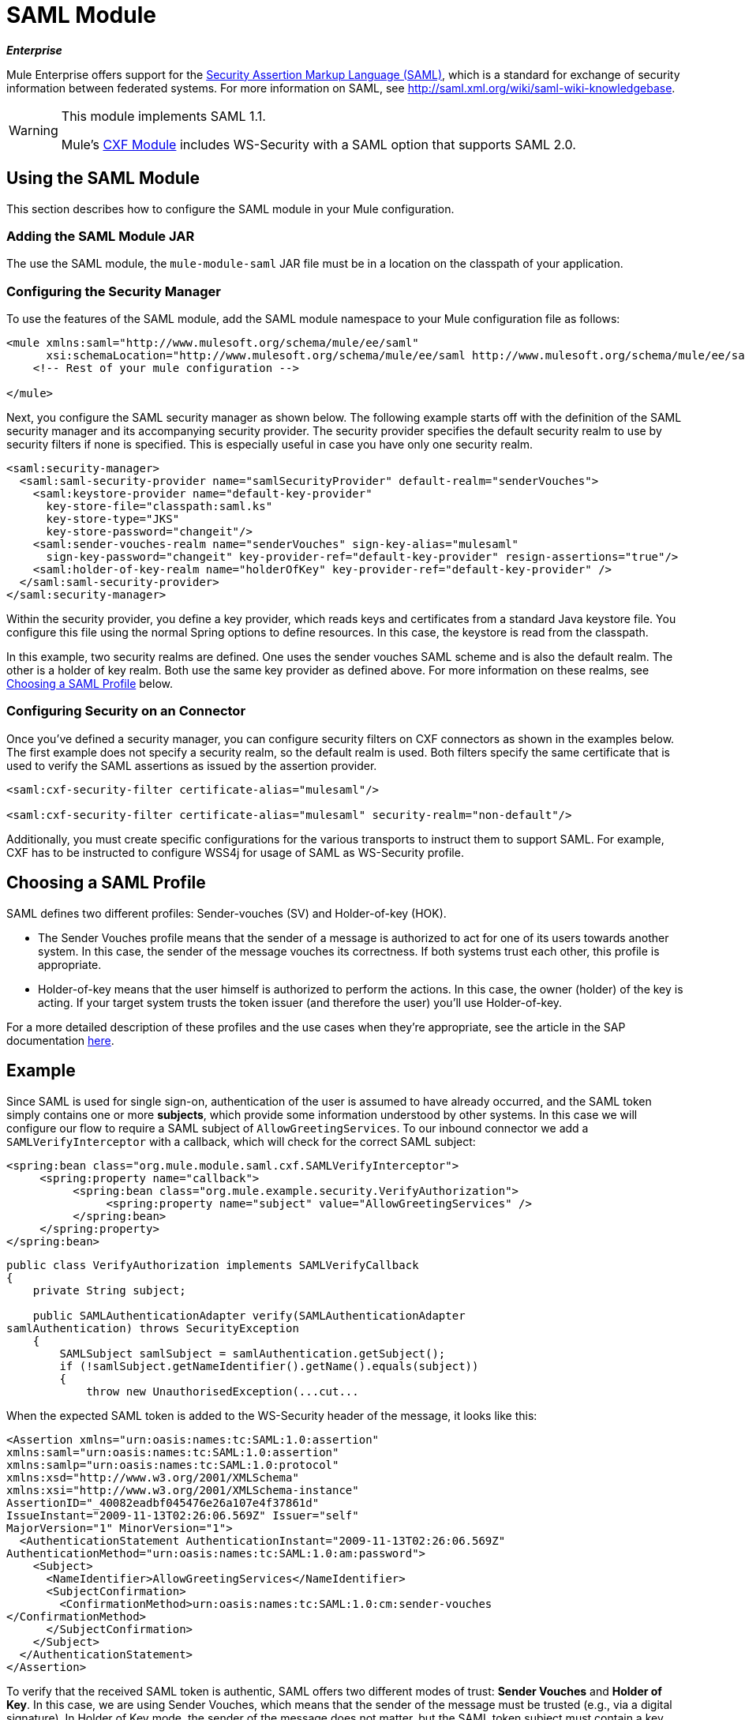= SAML Module
:keywords: anypoint studio, esb, saml, security, federated

*_Enterprise_*

Mule Enterprise offers support for the link:http://saml.xml.org/about-saml[Security Assertion Markup Language (SAML)], which is a standard for exchange of security information between federated systems. For more information on SAML, see http://saml.xml.org/wiki/saml-wiki-knowledgebase.

[WARNING]
====
This module implements SAML 1.1.

Mule's link:/mule-user-guide/v/3.7/cxf-module-reference[CXF Module] includes WS-Security with a SAML option that supports SAML 2.0. 
====

== Using the SAML Module

This section describes how to configure the SAML module in your Mule configuration.

=== Adding the SAML Module JAR

The use the SAML module, the `mule-module-saml` JAR file must be in a location on the classpath of your application.

=== Configuring the Security Manager

To use the features of the SAML module, add the SAML module namespace to your Mule configuration file as follows:

[source, xml, linenums]
----
<mule xmlns:saml="http://www.mulesoft.org/schema/mule/ee/saml"
      xsi:schemaLocation="http://www.mulesoft.org/schema/mule/ee/saml http://www.mulesoft.org/schema/mule/ee/saml/current/mule-saml-ee.xsd">
    <!-- Rest of your mule configuration -->
 
</mule>
----

Next, you configure the SAML security manager as shown below. The following example starts off with the definition of the SAML security manager and its accompanying security provider. The security provider specifies the default security realm to use by security filters if none is specified. This is especially useful in case you have only one security realm.

[source, xml, linenums]
----
<saml:security-manager>
  <saml:saml-security-provider name="samlSecurityProvider" default-realm="senderVouches">
    <saml:keystore-provider name="default-key-provider"
      key-store-file="classpath:saml.ks"
      key-store-type="JKS"
      key-store-password="changeit"/>
    <saml:sender-vouches-realm name="senderVouches" sign-key-alias="mulesaml"
      sign-key-password="changeit" key-provider-ref="default-key-provider" resign-assertions="true"/>
    <saml:holder-of-key-realm name="holderOfKey" key-provider-ref="default-key-provider" />
  </saml:saml-security-provider>
</saml:security-manager>
----

Within the security provider, you define a key provider, which reads keys and certificates from a standard Java keystore file. You configure this file using the normal Spring options to define resources. In this case, the keystore is read from the classpath.

In this example, two security realms are defined. One uses the sender vouches SAML scheme and is also the default realm. The other is a holder of key realm. Both use the same key provider as defined above. For more information on these realms, see <<Choosing a SAML Profile>> below.

=== Configuring Security on an Connector

Once you've defined a security manager, you can configure security filters on CXF connectors as shown in the examples below. The first example does not specify a security realm, so the default realm is used. Both filters specify the same certificate that is used to verify the SAML assertions as issued by the assertion provider.

[source, xml, linenums]
----
<saml:cxf-security-filter certificate-alias="mulesaml"/>
 
<saml:cxf-security-filter certificate-alias="mulesaml" security-realm="non-default"/>
----

Additionally, you must create specific configurations for the various transports to instruct them to support SAML. For example, CXF has to be instructed to configure WSS4j for usage of SAML as WS-Security profile.

== Choosing a SAML Profile

SAML defines two different profiles: Sender-vouches (SV) and Holder-of-key (HOK).

* The Sender Vouches profile means that the sender of a message is authorized to act for one of its users towards another system. In this case, the sender of the message vouches its correctness. If both systems trust each other, this profile is appropriate.

* Holder-of-key means that the user himself is authorized to perform the actions. In this case, the owner (holder) of the key is acting. If your target system trusts the token issuer (and therefore the user) you'll use Holder-of-key.

For a more detailed description of these profiles and the use cases when they're appropriate, see the article in the SAP documentation link:http://wiki.sdn.sap.com/wiki/display/Security/Single+Sign+on+for+Web+Services[here].

== Example

Since SAML is used for single sign-on, authentication of the user is assumed to have already occurred, and the SAML token simply contains one or more *subjects*, which provide some information understood by other systems. In this case we will configure our flow to require a SAML subject of `AllowGreetingServices`. To our inbound connector we add a `SAMLVerifyInterceptor` with a callback, which will check for the correct SAML subject:

[source, xml, linenums]
----
<spring:bean class="org.mule.module.saml.cxf.SAMLVerifyInterceptor">
     <spring:property name="callback">
          <spring:bean class="org.mule.example.security.VerifyAuthorization">
               <spring:property name="subject" value="AllowGreetingServices" />
          </spring:bean>
     </spring:property>
</spring:bean>
----

[source, java, linenums]
----
public class VerifyAuthorization implements SAMLVerifyCallback
{
    private String subject;
     
    public SAMLAuthenticationAdapter verify(SAMLAuthenticationAdapter
samlAuthentication) throws SecurityException
    {
        SAMLSubject samlSubject = samlAuthentication.getSubject();
        if (!samlSubject.getNameIdentifier().getName().equals(subject))
        {
            throw new UnauthorisedException(...cut...
----

When the expected SAML token is added to the WS-Security header of the message, it looks like this:

[source, xml, linenums]
----
<Assertion xmlns="urn:oasis:names:tc:SAML:1.0:assertion"
xmlns:saml="urn:oasis:names:tc:SAML:1.0:assertion"
xmlns:samlp="urn:oasis:names:tc:SAML:1.0:protocol"
xmlns:xsd="http://www.w3.org/2001/XMLSchema"
xmlns:xsi="http://www.w3.org/2001/XMLSchema-instance"
AssertionID="_40082eadbf045476e26a107e4f37861d"
IssueInstant="2009-11-13T02:26:06.569Z" Issuer="self"
MajorVersion="1" MinorVersion="1">
  <AuthenticationStatement AuthenticationInstant="2009-11-13T02:26:06.569Z"
AuthenticationMethod="urn:oasis:names:tc:SAML:1.0:am:password">
    <Subject>
      <NameIdentifier>AllowGreetingServices</NameIdentifier>
      <SubjectConfirmation>
        <ConfirmationMethod>urn:oasis:names:tc:SAML:1.0:cm:sender-vouches
</ConfirmationMethod>
      </SubjectConfirmation>
    </Subject>
  </AuthenticationStatement>
</Assertion>
----

To verify that the received SAML token is authentic, SAML offers two different modes of trust: *Sender Vouches* and *Holder of Key*. In this case, we are using Sender Vouches, which means that the sender of the message must be trusted (e.g., via a digital signature). In Holder of Key mode, the sender of the message does not matter, but the SAML token subject must contain a key from a trusted source (e.g., an X.509 certificate from Verisign).

== Configuration Reference

=== SAML Module
Mule enterprise offers support for the Security Assertion Markup Language (SAML), a standard for exchange of security information between federated systems.

=== Security manager

.Attributes of <security-manager...>
[width="100%",cols=",",options="header"]
|===
|Name |Type |Required |Default |Description
|===

.Child Elements of <security-manager...>
[width="100%",cols=",",options="header"]
|===
|Name |Cardinality |Description
|saml-security-provider |0..1 |A security provider that delegates authorization to some other provider.
|===

=== Saml security provider

A security provider that delegates authorization to some other provider.

.Attributes of <saml-security-provider...>
[width="100%",cols=",",options="header"]
|===
|Name |Type |Required |Default |Description
|saml-version |samlVersion |no |1.1|
|default-realm |string |no | |
|===

.Child Elements of <saml-security-provider...>
[width="100%",cols=",",options="header"]
|===
|Name |Cardinality |Description
|abstract-key-provider |1..* | 
|abstract-security-realm |1..* | 
|===

=== Keystore provider

.Attributes of <keystore-provider...>
[width="100%",cols=",",options="header"]
|===
|Name |Type |Required |Default |Description
|name |string |yes | |
|key-store-file |string |yes | |
|key-store-type |string |yes | |
|key-store-password |string |yes | |
|===

.Child Elements of <keystore-provider...>
[width="100%",cols=",",options="header"]
|===
|Name |Cardinality |Description
|===

=== Sender vouches realm

.Attributes of <sender-vouches-realm...>
[width="100%",cols=",",options=header]
|===
|Name |Type |Required |Default |Description
|name |string |yes | |
|key-provider-ref |name (no spaces) |yes | |
|sign-key-alias |string |no | |
|sign-key-password |string |no | |
|resign-assertions |boolean |no | |
|===

.Child Elements of <sender-vouches-realm...>
[width="100%",cols=",",options="header"]
|===
|Name |Cardinality |Description
|===

=== Holder of key realm

.Attributes of <holder-of-key-realm...>
[width="100%",cols=",",options="header"]
|===
|Name |Type |Required |Default |Description
|name |string |yes | |
|key-provider-ref |name (no spaces) |yes | |
|===

.Child Elements of <holder-of-key-realm...>
[width="100%",cols=",",options="header"]
|===
|Name |Cardinality |Description
|===

